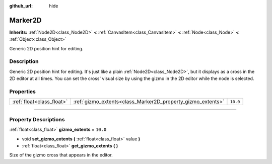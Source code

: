 :github_url: hide

.. DO NOT EDIT THIS FILE!!!
.. Generated automatically from Godot engine sources.
.. Generator: https://github.com/godotengine/godot/tree/master/doc/tools/make_rst.py.
.. XML source: https://github.com/godotengine/godot/tree/master/doc/classes/Marker2D.xml.

.. _class_Marker2D:

Marker2D
========

**Inherits:** :ref:`Node2D<class_Node2D>` **<** :ref:`CanvasItem<class_CanvasItem>` **<** :ref:`Node<class_Node>` **<** :ref:`Object<class_Object>`

Generic 2D position hint for editing.

.. rst-class:: classref-introduction-group

Description
-----------

Generic 2D position hint for editing. It's just like a plain :ref:`Node2D<class_Node2D>`, but it displays as a cross in the 2D editor at all times. You can set the cross' visual size by using the gizmo in the 2D editor while the node is selected.

.. rst-class:: classref-reftable-group

Properties
----------

.. table::
   :widths: auto

   +---------------------------+-------------------------------------------------------------+----------+
   | :ref:`float<class_float>` | :ref:`gizmo_extents<class_Marker2D_property_gizmo_extents>` | ``10.0`` |
   +---------------------------+-------------------------------------------------------------+----------+

.. rst-class:: classref-section-separator

----

.. rst-class:: classref-descriptions-group

Property Descriptions
---------------------

.. _class_Marker2D_property_gizmo_extents:

.. rst-class:: classref-property

:ref:`float<class_float>` **gizmo_extents** = ``10.0``

.. rst-class:: classref-property-setget

- void **set_gizmo_extents** **(** :ref:`float<class_float>` value **)**
- :ref:`float<class_float>` **get_gizmo_extents** **(** **)**

Size of the gizmo cross that appears in the editor.

.. |virtual| replace:: :abbr:`virtual (This method should typically be overridden by the user to have any effect.)`
.. |const| replace:: :abbr:`const (This method has no side effects. It doesn't modify any of the instance's member variables.)`
.. |vararg| replace:: :abbr:`vararg (This method accepts any number of arguments after the ones described here.)`
.. |constructor| replace:: :abbr:`constructor (This method is used to construct a type.)`
.. |static| replace:: :abbr:`static (This method doesn't need an instance to be called, so it can be called directly using the class name.)`
.. |operator| replace:: :abbr:`operator (This method describes a valid operator to use with this type as left-hand operand.)`
.. |bitfield| replace:: :abbr:`BitField (This value is an integer composed as a bitmask of the following flags.)`
